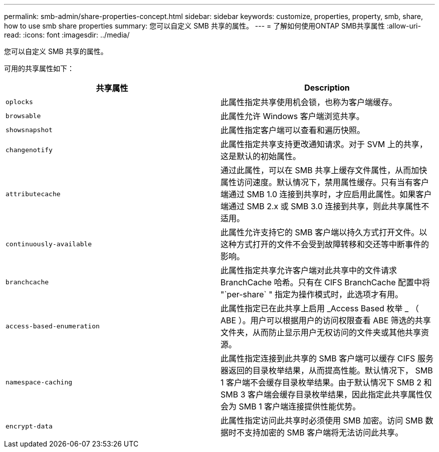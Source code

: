 ---
permalink: smb-admin/share-properties-concept.html 
sidebar: sidebar 
keywords: customize, properties, property, smb, share, how to use smb share properties 
summary: 您可以自定义 SMB 共享的属性。 
---
= 了解如何使用ONTAP SMB共享属性
:allow-uri-read: 
:icons: font
:imagesdir: ../media/


[role="lead"]
您可以自定义 SMB 共享的属性。

可用的共享属性如下：

|===
| 共享属性 | Description 


 a| 
`oplocks`
 a| 
此属性指定共享使用机会锁，也称为客户端缓存。



 a| 
`browsable`
 a| 
此属性允许 Windows 客户端浏览共享。



 a| 
`showsnapshot`
 a| 
此属性指定客户端可以查看和遍历快照。



 a| 
`changenotify`
 a| 
此属性指定共享支持更改通知请求。对于 SVM 上的共享，这是默认的初始属性。



 a| 
`attributecache`
 a| 
通过此属性，可以在 SMB 共享上缓存文件属性，从而加快属性访问速度。默认情况下，禁用属性缓存。只有当有客户端通过 SMB 1.0 连接到共享时，才应启用此属性。如果客户端通过 SMB 2.x 或 SMB 3.0 连接到共享，则此共享属性不适用。



 a| 
`continuously-available`
 a| 
此属性允许支持它的 SMB 客户端以持久方式打开文件。以这种方式打开的文件不会受到故障转移和交还等中断事件的影响。



 a| 
`branchcache`
 a| 
此属性指定共享允许客户端对此共享中的文件请求 BranchCache 哈希。只有在 CIFS BranchCache 配置中将 "`per-share` " 指定为操作模式时，此选项才有用。



 a| 
`access-based-enumeration`
 a| 
此属性指定已在此共享上启用 _Access Based 枚举 _ （ ABE ）。用户可以根据用户的访问权限查看 ABE 筛选的共享文件夹，从而防止显示用户无权访问的文件夹或其他共享资源。



 a| 
`namespace-caching`
 a| 
此属性指定连接到此共享的 SMB 客户端可以缓存 CIFS 服务器返回的目录枚举结果，从而提高性能。默认情况下， SMB 1 客户端不会缓存目录枚举结果。由于默认情况下 SMB 2 和 SMB 3 客户端会缓存目录枚举结果，因此指定此共享属性仅会为 SMB 1 客户端连接提供性能优势。



 a| 
`encrypt-data`
 a| 
此属性指定访问此共享时必须使用 SMB 加密。访问 SMB 数据时不支持加密的 SMB 客户端将无法访问此共享。

|===